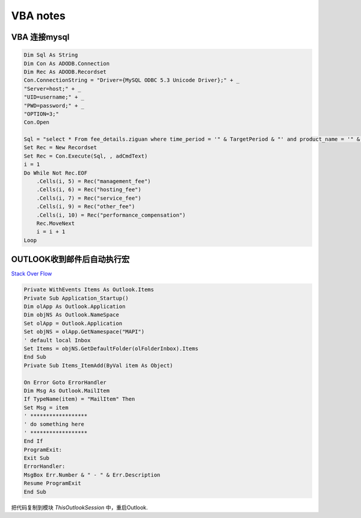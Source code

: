VBA notes
+++++++++++++++++++++++++++++++

VBA 连接mysql
================================

.. code-block:: python

   Dim Sql As String
   Dim Con As ADODB.Connection
   Dim Rec As ADODB.Recordset
   Con.ConnectionString = "Driver={MySQL ODBC 5.3 Unicode Driver};" + _
   "Server=host;" + _
   "UID=username;" + _
   "PWD=password;" + _
   "OPTION=3;"
   Con.Open
   
   Sql = "select * From fee_details.ziguan where time_period = '" & TargetPeriod & "' and product_name = '" & .Cells(i, 4) & "';"
   Set Rec = New Recordset
   Set Rec = Con.Execute(Sql, , adCmdText)
   i = 1
   Do While Not Rec.EOF
       .Cells(i, 5) = Rec("management_fee")
       .Cells(i, 6) = Rec("hosting_fee")
       .Cells(i, 7) = Rec("service_fee")
       .Cells(i, 9) = Rec("other_fee")
       .Cells(i, 10) = Rec("performance_compensation")
       Rec.MoveNext
       i = i + 1
   Loop

  
OUTLOOK收到邮件后自动执行宏
=====================================================
`Stack Over Flow <https://stackoverflow.com/questions/11263483/how-do-i-trigger-a-macro-to-run-after-a-new-mail-is-received-in-outlook>`_

.. code-block:: python

    Private WithEvents Items As Outlook.Items
    Private Sub Application_Startup()
    Dim olApp As Outlook.Application
    Dim objNS As Outlook.NameSpace
    Set olApp = Outlook.Application
    Set objNS = olApp.GetNamespace("MAPI")
    ' default local Inbox
    Set Items = objNS.GetDefaultFolder(olFolderInbox).Items
    End Sub
    Private Sub Items_ItemAdd(ByVal item As Object)

    On Error Goto ErrorHandler
    Dim Msg As Outlook.MailItem
    If TypeName(item) = "MailItem" Then
    Set Msg = item
    ' ******************
    ' do something here
    ' ******************
    End If
    ProgramExit:
    Exit Sub
    ErrorHandler:
    MsgBox Err.Number & " - " & Err.Description
    Resume ProgramExit
    End Sub


把代码复制到模块 *ThisOutlookSession* 中，重启Outlook. 
		
